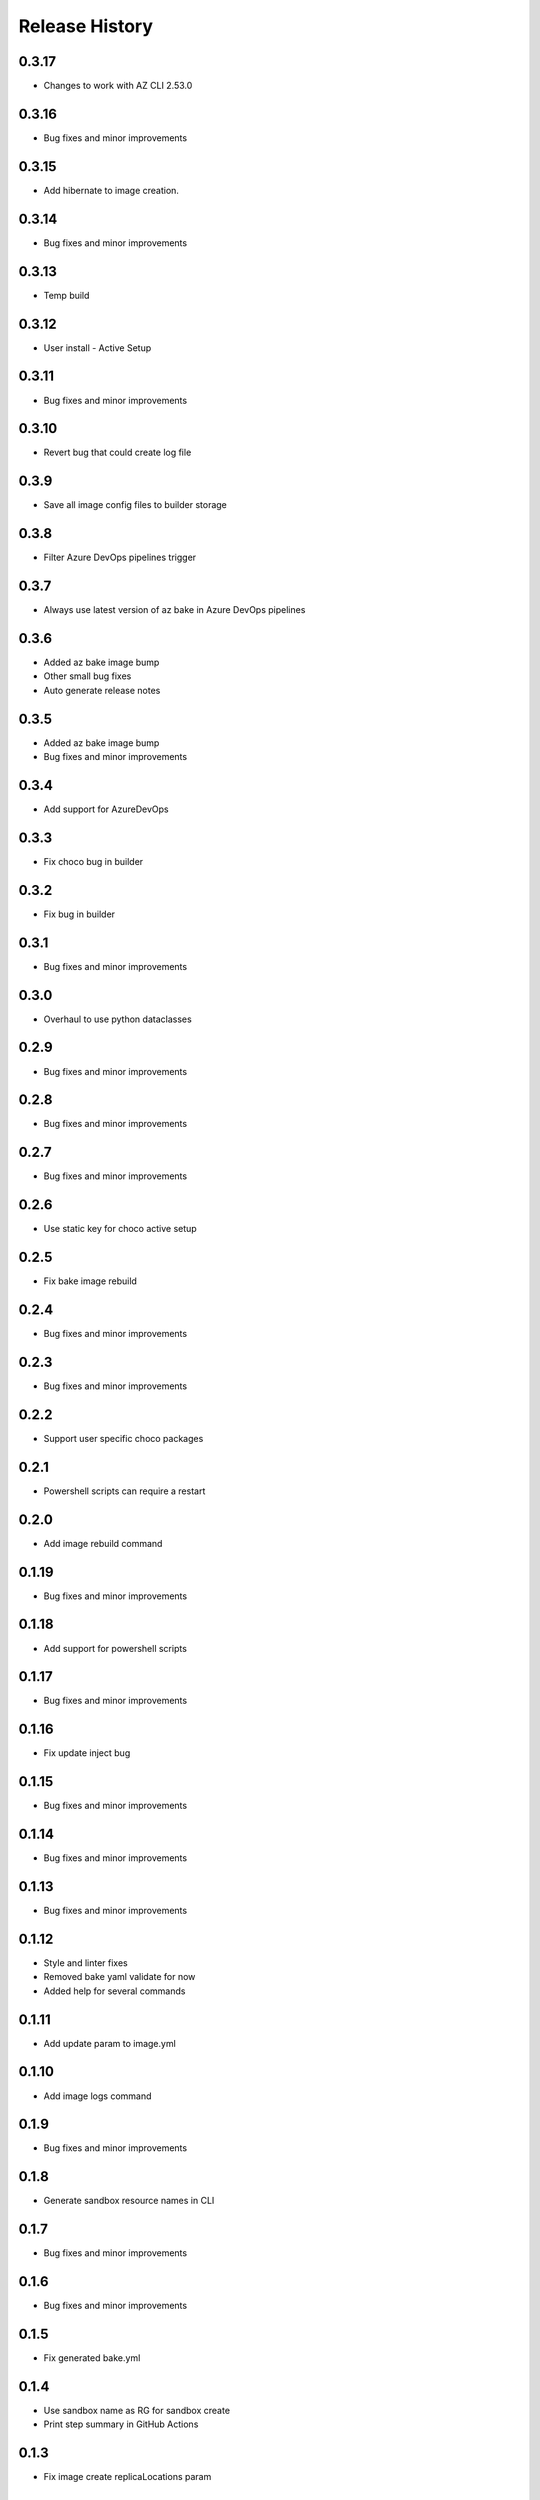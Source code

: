 .. :changelog:

Release History
===============

0.3.17
++++++
* Changes to work with AZ CLI 2.53.0

0.3.16
++++++
* Bug fixes and minor improvements

0.3.15
++++++
* Add hibernate to image creation.

0.3.14
++++++
* Bug fixes and minor improvements

0.3.13
++++++
* Temp build

0.3.12
++++++
* User install - Active Setup

0.3.11
++++++
* Bug fixes and minor improvements

0.3.10
++++++
* Revert bug that could create log file

0.3.9
++++++
* Save all image config files to builder storage

0.3.8
++++++
* Filter Azure DevOps pipelines trigger

0.3.7
++++++
* Always use latest version of az bake in Azure DevOps pipelines

0.3.6
++++++
* Added az bake image bump
* Other small bug fixes
* Auto generate release notes

0.3.5
++++++
* Added az bake image bump
* Bug fixes and minor improvements

0.3.4
++++++
* Add support for AzureDevOps

0.3.3
++++++
* Fix choco bug in builder

0.3.2
++++++
* Fix bug in builder

0.3.1
++++++
* Bug fixes and minor improvements

0.3.0
++++++
* Overhaul to use python dataclasses

0.2.9
++++++
* Bug fixes and minor improvements

0.2.8
++++++
* Bug fixes and minor improvements

0.2.7
++++++
* Bug fixes and minor improvements

0.2.6
++++++
* Use static key for choco active setup

0.2.5
++++++
* Fix bake image rebuild

0.2.4
++++++
* Bug fixes and minor improvements

0.2.3
++++++
* Bug fixes and minor improvements

0.2.2
++++++
* Support user specific choco packages

0.2.1
++++++
* Powershell scripts can require a restart

0.2.0
++++++
* Add image rebuild command

0.1.19
++++++
* Bug fixes and minor improvements

0.1.18
++++++
* Add support for powershell scripts

0.1.17
++++++
* Bug fixes and minor improvements

0.1.16
++++++
* Fix update inject bug

0.1.15
++++++
* Bug fixes and minor improvements

0.1.14
++++++
* Bug fixes and minor improvements

0.1.13
++++++
* Bug fixes and minor improvements

0.1.12
++++++
* Style and linter fixes
* Removed bake yaml validate for now
* Added help for several commands

0.1.11
++++++
* Add update param  to image.yml

0.1.10
++++++
* Add image logs command

0.1.9
++++++
* Bug fixes and minor improvements

0.1.8
++++++
* Generate sandbox resource names in CLI

0.1.7
++++++
* Bug fixes and minor improvements

0.1.6
++++++
* Bug fixes and minor improvements

0.1.5
++++++
* Fix generated bake.yml

0.1.4
++++++
* Use sandbox name as RG for sandbox create
* Print step summary in GitHub Actions

0.1.3
++++++
* Fix image create replicaLocations param

0.1.2
++++++
* Remove common image props from bake.yml

0.1.1
++++++
* Fix bug in sandbox template
* Add image create command
* Add repo setup command

0.1.0
++++++
* Bug fixes and minor improvements

0.0.35
++++++
* Bug fixes and minor improvements

0.0.34
++++++
* Bug fixes and minor improvements

0.0.33
++++++
* Add ability to use local pkr files
* Allow user to specify base image in image.yaml

0.0.32
++++++
* Fix return code from packer

0.0.31
++++++
* Re-enable winget preview install

0.0.30
++++++
* Add choco logs to builder output

0.0.29
++++++
* Create new directory for the builer logs

0.0.28
++++++
* Add another windows restart to packer build file

0.0.27
++++++
* Fix bug ignoring winget defaults

0.0.26
++++++
* Use winget settings.json
* Allow use of moniker name or id

0.0.25
++++++
* Add file logging for builder

0.0.24
++++++
* Fix winget install
* Add license args to winget commands

0.0.23
++++++
* Fix winget install

0.0.22
++++++
* Add new schema files
* Add winget support

0.0.21
++++++
* Add bake yaml commands
* Add output to bake repo to track packer

0.0.20
++++++
* Try VS images

0.0.19
++++++
* Fix choco paths

0.0.18
++++++
* Temporarily disable windows update for testing

0.0.17
++++++
* Add logging

0.0.16
++++++
* Bug fixes and minor improvements

0.0.15
++++++
* Bug fixes and minor improvements

0.0.14
++++++
* Bug fixes and minor improvements

0.0.13
++++++
* Bug fixes and minor improvements

0.0.12
++++++
* Bug fixes and minor improvements

0.0.11
++++++
* Bug fixes and minor improvements

0.0.10
++++++
* Bug fixes and minor improvements

0.0.9
++++++
* Bug fixes and minor improvements

0.0.8
++++++
* Bug fixes and minor improvements

0.0.7
++++++
* Bug fixes and minor improvements

0.0.6
++++++
* Bug fixes and minor improvements

0.0.5
++++++
* Bug fixes and minor improvements

0.0.4
++++++
* Bug fixes and minor improvements

0.0.3
++++++
* Bug fixes and minor improvements

0.0.2
++++++
* Bug fixes and minor improvements

0.0.1
++++++
* Initial Release
